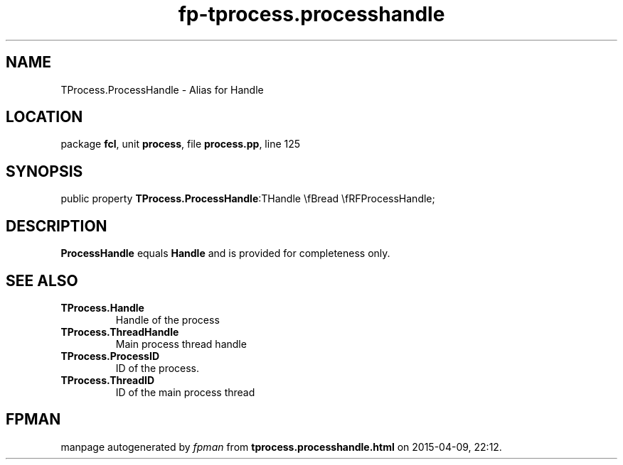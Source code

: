 .\" file autogenerated by fpman
.TH "fp-tprocess.processhandle" 3 "2014-03-14" "fpman" "Free Pascal Programmer's Manual"
.SH NAME
TProcess.ProcessHandle - Alias for Handle
.SH LOCATION
package \fBfcl\fR, unit \fBprocess\fR, file \fBprocess.pp\fR, line 125
.SH SYNOPSIS
public property  \fBTProcess.ProcessHandle\fR:THandle \\fBread \\fRFProcessHandle;
.SH DESCRIPTION
\fBProcessHandle\fR equals \fBHandle\fR and is provided for completeness only.


.SH SEE ALSO
.TP
.B TProcess.Handle
Handle of the process
.TP
.B TProcess.ThreadHandle
Main process thread handle
.TP
.B TProcess.ProcessID
ID of the process.
.TP
.B TProcess.ThreadID
ID of the main process thread

.SH FPMAN
manpage autogenerated by \fIfpman\fR from \fBtprocess.processhandle.html\fR on 2015-04-09, 22:12.

